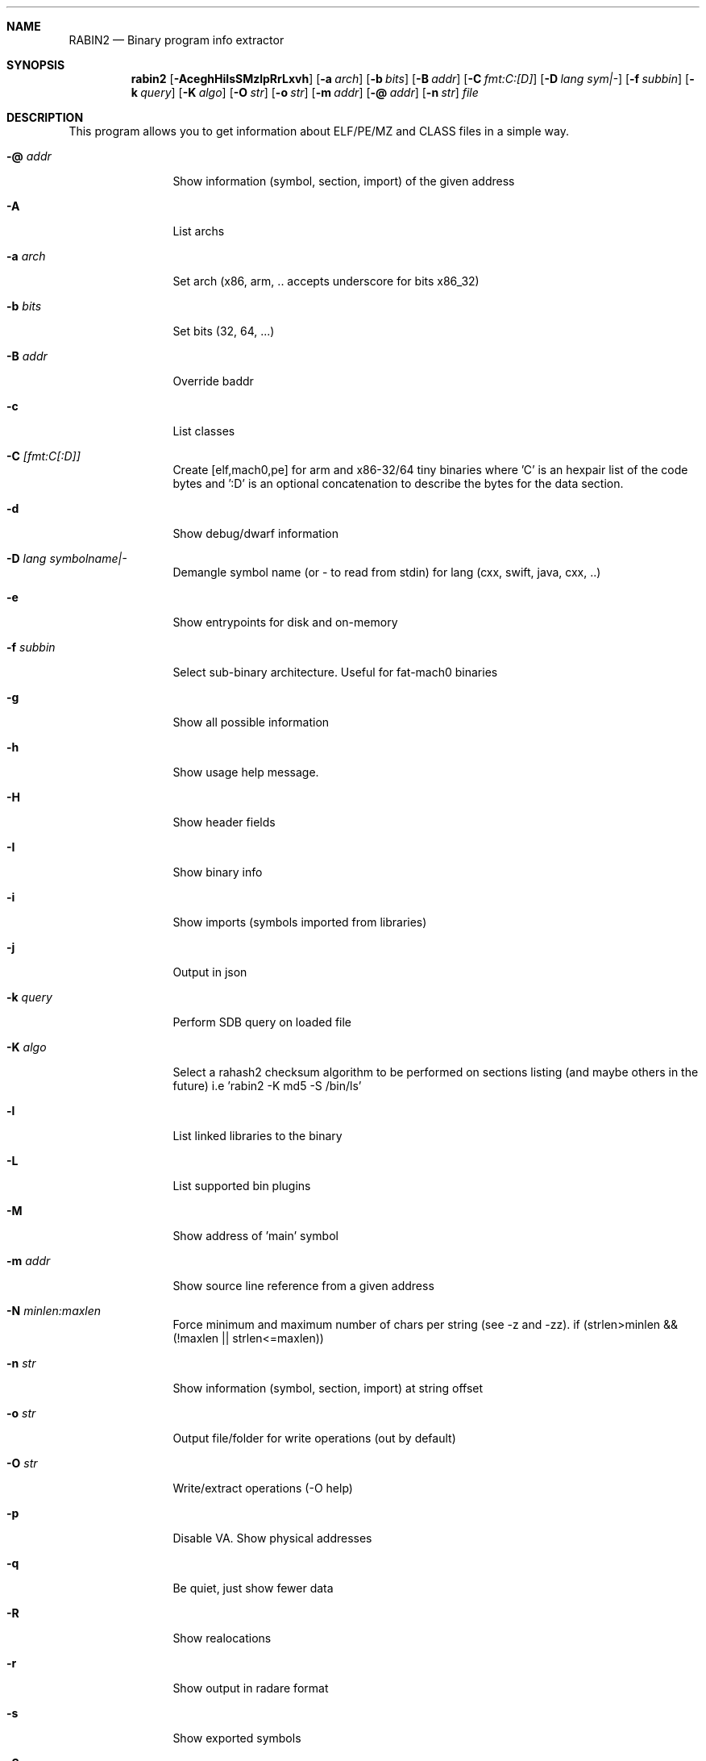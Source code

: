.Dd Oct 19, 2015
.Dt RABIN2 1
.Sh NAME
.Nm RABIN2
.Nd Binary program info extractor
.Sh SYNOPSIS
.Nm rabin2
.Op Fl AceghHiIsSMzlpRrLxvh
.Op Fl a Ar arch
.Op Fl b Ar bits
.Op Fl B Ar addr
.Op Fl C Ar fmt:C:[D]
.Op Fl D Ar lang sym|-
.Op Fl f Ar subbin
.Op Fl k Ar query
.Op Fl K Ar algo
.Op Fl O Ar str
.Op Fl o Ar str
.Op Fl m Ar addr
.Op Fl @ Ar addr
.Op Fl n Ar str
.Ar file
.Sh DESCRIPTION
This program allows you to get information about ELF/PE/MZ and CLASS files in a simple way.
.Bl -tag -width Fl
.It Fl @ Ar addr
Show information (symbol, section, import) of the given address
.It Fl A
List archs
.It Fl a Ar arch
Set arch (x86, arm, .. accepts underscore for bits x86_32)
.It Fl b Ar bits
Set bits (32, 64, ...)
.It Fl B Ar addr
Override baddr
.It Fl c
List classes
.It Fl C Ar [fmt:C[:D]]
Create [elf,mach0,pe] for arm and x86-32/64 tiny binaries where 'C' is an hexpair list of the code bytes and ':D' is an optional concatenation to describe the bytes for the data section.
.It Fl d
Show debug/dwarf information
.It Fl D Ar lang symbolname|-
Demangle symbol name (or - to read from stdin) for lang (cxx, swift, java, cxx, ..)
.It Fl e
Show entrypoints for disk and on-memory
.It Fl f Ar subbin
Select sub-binary architecture. Useful for fat-mach0 binaries
.It Fl g
Show all possible information
.It Fl h
Show usage help message.
.It Fl H
Show header fields
.It Fl I
Show binary info
.It Fl i
Show imports (symbols imported from libraries)
.It Fl j
Output in json
.It Fl k Ar query
Perform SDB query on loaded file
.It Fl K Ar algo
Select a rahash2 checksum algorithm to be performed on sections listing (and maybe others in the future) i.e 'rabin2 -K md5 -S /bin/ls'
.It Fl l
List linked libraries to the binary
.It Fl L
List supported bin plugins
.It Fl M
Show address of 'main' symbol
.It Fl m Ar addr
Show source line reference from a given address
.It Fl N Ar minlen:maxlen
Force minimum and maximum number of chars per string (see -z and -zz). if (strlen>minlen && (!maxlen || strlen<=maxlen))
.It Fl n Ar str
Show information (symbol, section, import) at string offset
.It Fl o Ar str
Output file/folder for write operations (out by default)
.It Fl O Ar str
Write/extract operations (\-O help)
.It Fl p
Disable VA. Show physical addresses
.It Fl q
Be quiet, just show fewer data
.It Fl R
Show realocations
.It Fl r
Show output in radare format
.It Fl s
Show exported symbols
.It Fl S
Show sections
.It Fl v
Show version information
.It Fl x
Extract all sub binaries from a fat binary (f.ex: fatmach0)
.It Fl z
Show strings inside .data section (like gnu strings does)
.It Fl Z
Guess size of binary program
.It Fl zz
Shows strings from raw bins
.El
.Sh ENVIRONMENT
.Pp
RABIN2_LANG same as r2 -e bin.lang for rabin2
.Pp
RABIN2_DEMANGLE demangle symbols
.Pp
RABIN2_MAXSTRBUF same as r2 -e bin.maxstrbuf for rabin2
.Pp
RABIN2_STRFILTER same as r2 -e bin.strfilter for rabin2
.Pp
RABIN2_STRPURGE same as r2 -e bin.strpurge for rabin2
.Sh EXAMPLES
.Pp
List symbols of a program
.Pp
  $ rabin2 \-s a.out
.Pp
Get offset of symbol
.Pp
  $ rabin2 \-n _main a.out
.Pp
Get entrypoint
.Pp
  $ rabin2 \-e a.out
.Pp
Load symbols and imports from radare2
.Pp
  $ r2 -n /bin/ls
  [0x00000000]> .!rabin2 \-prsi $FILE
.Sh SEE ALSO
.Pp
.Xr rahash2(1) ,
.Xr rafind2(1) ,
.Xr radare2(1) ,
.Xr radiff2(1) ,
.Xr rasm2(1) ,
.Xr rax2(1) ,
.Xr rsc2(1) ,
.Xr ragg2(1) ,
.Xr rarun2(1) ,
.Sh AUTHORS
.Pp
Written by pancake <pancake@nopcode.org>.
